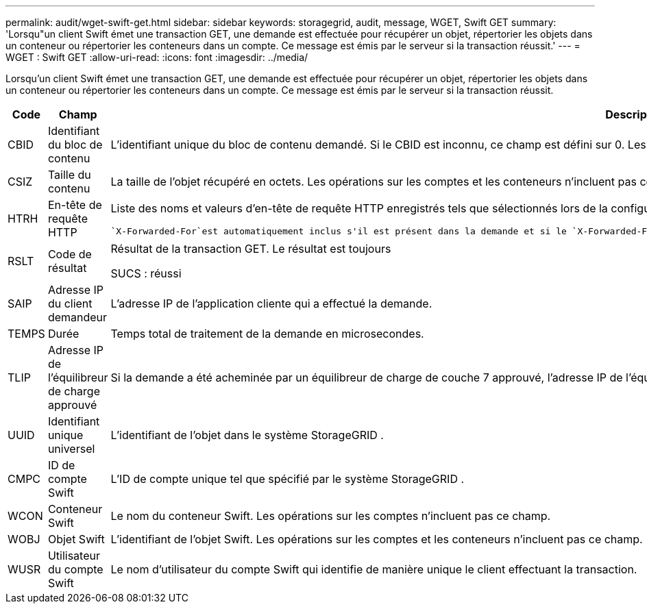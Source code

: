 ---
permalink: audit/wget-swift-get.html 
sidebar: sidebar 
keywords: storagegrid, audit, message, WGET, Swift GET 
summary: 'Lorsqu"un client Swift émet une transaction GET, une demande est effectuée pour récupérer un objet, répertorier les objets dans un conteneur ou répertorier les conteneurs dans un compte.  Ce message est émis par le serveur si la transaction réussit.' 
---
= WGET : Swift GET
:allow-uri-read: 
:icons: font
:imagesdir: ../media/


[role="lead"]
Lorsqu'un client Swift émet une transaction GET, une demande est effectuée pour récupérer un objet, répertorier les objets dans un conteneur ou répertorier les conteneurs dans un compte.  Ce message est émis par le serveur si la transaction réussit.

[cols="1a,1a,4a"]
|===
| Code | Champ | Description 


 a| 
CBID
 a| 
Identifiant du bloc de contenu
 a| 
L'identifiant unique du bloc de contenu demandé.  Si le CBID est inconnu, ce champ est défini sur 0.  Les opérations sur les comptes et les conteneurs n'incluent pas ce champ.



 a| 
CSIZ
 a| 
Taille du contenu
 a| 
La taille de l'objet récupéré en octets.  Les opérations sur les comptes et les conteneurs n'incluent pas ce champ.



 a| 
HTRH
 a| 
En-tête de requête HTTP
 a| 
Liste des noms et valeurs d'en-tête de requête HTTP enregistrés tels que sélectionnés lors de la configuration.

 `X-Forwarded-For`est automatiquement inclus s'il est présent dans la demande et si le `X-Forwarded-For` la valeur est différente de l'adresse IP de l'expéditeur de la demande (champ d'audit SAIP).



 a| 
RSLT
 a| 
Code de résultat
 a| 
Résultat de la transaction GET.  Le résultat est toujours

SUCS : réussi



 a| 
SAIP
 a| 
Adresse IP du client demandeur
 a| 
L'adresse IP de l'application cliente qui a effectué la demande.



 a| 
TEMPS
 a| 
Durée
 a| 
Temps total de traitement de la demande en microsecondes.



 a| 
TLIP
 a| 
Adresse IP de l'équilibreur de charge approuvé
 a| 
Si la demande a été acheminée par un équilibreur de charge de couche 7 approuvé, l'adresse IP de l'équilibreur de charge.



 a| 
UUID
 a| 
Identifiant unique universel
 a| 
L'identifiant de l'objet dans le système StorageGRID .



 a| 
CMPC
 a| 
ID de compte Swift
 a| 
L'ID de compte unique tel que spécifié par le système StorageGRID .



 a| 
WCON
 a| 
Conteneur Swift
 a| 
Le nom du conteneur Swift.  Les opérations sur les comptes n'incluent pas ce champ.



 a| 
WOBJ
 a| 
Objet Swift
 a| 
L'identifiant de l'objet Swift.  Les opérations sur les comptes et les conteneurs n'incluent pas ce champ.



 a| 
WUSR
 a| 
Utilisateur du compte Swift
 a| 
Le nom d'utilisateur du compte Swift qui identifie de manière unique le client effectuant la transaction.

|===